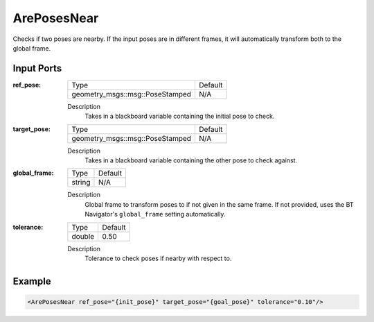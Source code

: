 .. _bt_are_poses_near_action:

ArePosesNear
============

Checks if two poses are nearby. If the input poses are in different frames, it will automatically transform both to the global frame.

Input Ports
-----------

:ref_pose:

  =============================== =======
  Type                            Default
  ------------------------------- -------
  geometry_msgs::msg::PoseStamped N/A
  =============================== =======

  Description
        Takes in a blackboard variable containing the initial pose to check.

:target_pose:

  =============================== =======
  Type                            Default
  ------------------------------- -------
  geometry_msgs::msg::PoseStamped N/A
  =============================== =======

  Description
        Takes in a blackboard variable containing the other pose to check against.

:global_frame:

  ====== =======
  Type   Default
  ------ -------
  string N/A
  ====== =======

  Description
        Global frame to transform poses to if not given in the same frame. If not provided, uses the BT Navigator's ``global_frame`` setting automatically.

:tolerance:

  ====== =======
  Type   Default
  ------ -------
  double 0.50
  ====== =======

  Description
    	Tolerance to check poses if nearby with respect to.

Example
-------

.. code-block:: xml

    <ArePosesNear ref_pose="{init_pose}" target_pose="{goal_pose}" tolerance="0.10"/>
